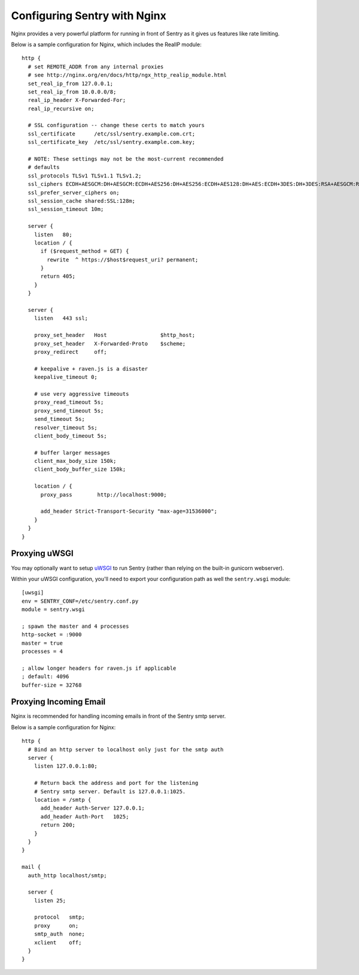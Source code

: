 Configuring Sentry with Nginx
=============================


Nginx provides a very powerful platform for running in front of Sentry as it
gives us features like rate limiting.

Below is a sample configuration for Nginx, which includes the RealIP module:

::

    http {
      # set REMOTE_ADDR from any internal proxies
      # see http://nginx.org/en/docs/http/ngx_http_realip_module.html
      set_real_ip_from 127.0.0.1;
      set_real_ip_from 10.0.0.0/8;
      real_ip_header X-Forwarded-For;
      real_ip_recursive on;

      # SSL configuration -- change these certs to match yours
      ssl_certificate      /etc/ssl/sentry.example.com.crt;
      ssl_certificate_key  /etc/ssl/sentry.example.com.key;

      # NOTE: These settings may not be the most-current recommended
      # defaults
      ssl_protocols TLSv1 TLSv1.1 TLSv1.2;
      ssl_ciphers ECDH+AESGCM:DH+AESGCM:ECDH+AES256:DH+AES256:ECDH+AES128:DH+AES:ECDH+3DES:DH+3DES:RSA+AESGCM:RSA+AES:RSA+3DES:!aNULL:!MD5:!DSS;
      ssl_prefer_server_ciphers on;
      ssl_session_cache shared:SSL:128m;
      ssl_session_timeout 10m;

      server {
        listen   80;
        location / {
          if ($request_method = GET) {
            rewrite  ^ https://$host$request_uri? permanent;
          }
          return 405;
        }
      }

      server {
        listen   443 ssl;

        proxy_set_header   Host                 $http_host;
        proxy_set_header   X-Forwarded-Proto    $scheme;
        proxy_redirect     off;

        # keepalive + raven.js is a disaster
        keepalive_timeout 0;

        # use very aggressive timeouts
        proxy_read_timeout 5s;
        proxy_send_timeout 5s;
        send_timeout 5s;
        resolver_timeout 5s;
        client_body_timeout 5s;

        # buffer larger messages
        client_max_body_size 150k;
        client_body_buffer_size 150k;

        location / {
          proxy_pass        http://localhost:9000;

          add_header Strict-Transport-Security "max-age=31536000";
        }
      }
    }


Proxying uWSGI
~~~~~~~~~~~~~~

You may optionally want to setup `uWSGI <http://projects.unbit.it/uwsgi/>`_ to
run Sentry (rather than relying on the built-in gunicorn webserver).

Within your uWSGI configuration, you'll need to export your configuration path
as well the ``sentry.wsgi`` module:

::

    [uwsgi]
    env = SENTRY_CONF=/etc/sentry.conf.py
    module = sentry.wsgi

    ; spawn the master and 4 processes
    http-socket = :9000
    master = true
    processes = 4

    ; allow longer headers for raven.js if applicable
    ; default: 4096
    buffer-size = 32768


Proxying Incoming Email
~~~~~~~~~~~~~~~~~~~~~~~

Nginx is recommended for handling incoming emails in front of the Sentry smtp server.

Below is a sample configuration for Nginx:

::

    http {
      # Bind an http server to localhost only just for the smtp auth
      server {
        listen 127.0.0.1:80;

        # Return back the address and port for the listening
        # Sentry smtp server. Default is 127.0.0.1:1025.
        location = /smtp {
          add_header Auth-Server 127.0.0.1;
          add_header Auth-Port   1025;
          return 200;
        }
      }
    }

    mail {
      auth_http localhost/smtp;

      server {
        listen 25;

        protocol   smtp;
        proxy      on;
        smtp_auth  none;
        xclient    off;
      }
    }
